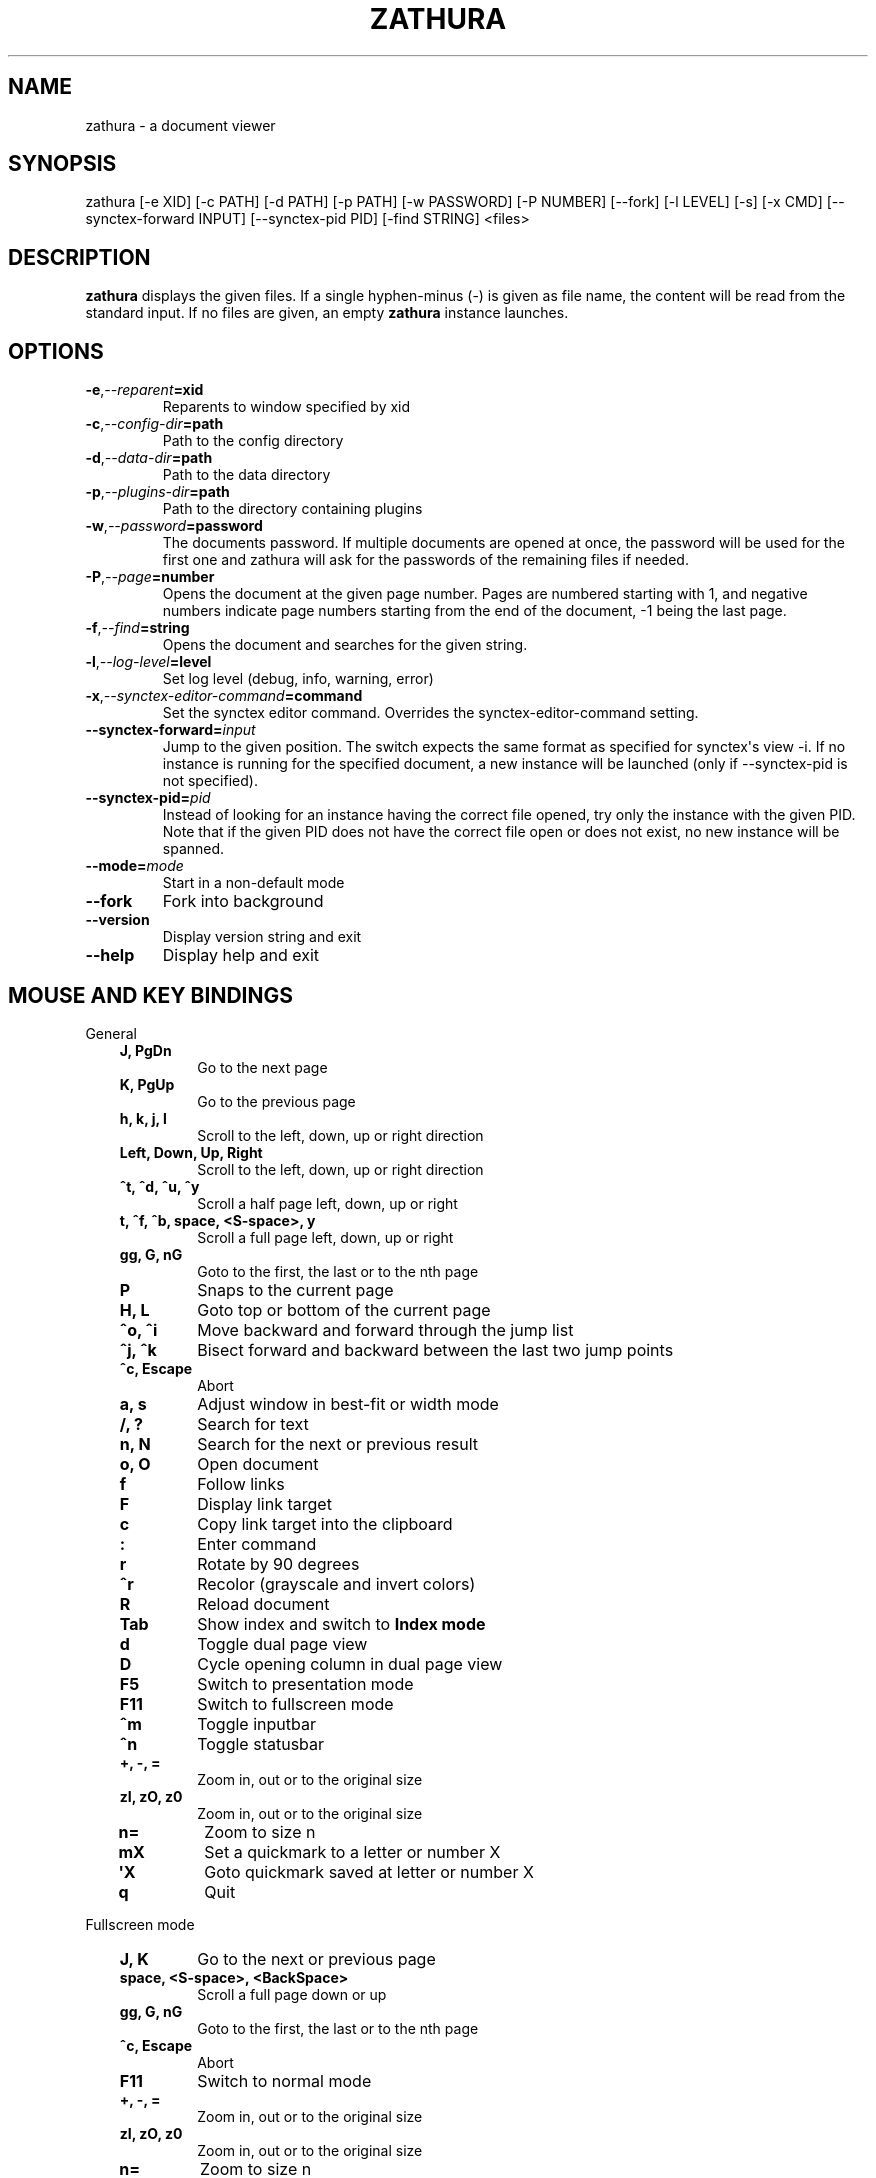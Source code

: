 .\" Man page generated from reStructuredText.
.
.
.nr rst2man-indent-level 0
.
.de1 rstReportMargin
\\$1 \\n[an-margin]
level \\n[rst2man-indent-level]
level margin: \\n[rst2man-indent\\n[rst2man-indent-level]]
-
\\n[rst2man-indent0]
\\n[rst2man-indent1]
\\n[rst2man-indent2]
..
.de1 INDENT
.\" .rstReportMargin pre:
. RS \\$1
. nr rst2man-indent\\n[rst2man-indent-level] \\n[an-margin]
. nr rst2man-indent-level +1
.\" .rstReportMargin post:
..
.de UNINDENT
. RE
.\" indent \\n[an-margin]
.\" old: \\n[rst2man-indent\\n[rst2man-indent-level]]
.nr rst2man-indent-level -1
.\" new: \\n[rst2man-indent\\n[rst2man-indent-level]]
.in \\n[rst2man-indent\\n[rst2man-indent-level]]u
..
.TH "ZATHURA" "1" "2025-09-24" "0.5.13" "zathura"
.SH NAME
zathura \- a document viewer
.SH SYNOPSIS
.sp
zathura [\-e XID] [\-c PATH] [\-d PATH] [\-p PATH] [\-w PASSWORD] [\-P NUMBER]
[\-\-fork] [\-l LEVEL] [\-s] [\-x CMD] [\-\-synctex\-forward INPUT] [\-\-synctex\-pid PID]
[\-find STRING]
<files>
.SH DESCRIPTION
.sp
\fBzathura\fP displays the given files. If a single hyphen\-minus (\-) is given as
file name, the content will be read from the standard input. If no files are
given, an empty \fBzathura\fP instance launches.
.SH OPTIONS
.INDENT 0.0
.TP
.BI \-e\fP,\fB  \-\-reparent\fB= xid
Reparents to window specified by xid
.TP
.BI \-c\fP,\fB  \-\-config\-dir\fB= path
Path to the config directory
.TP
.BI \-d\fP,\fB  \-\-data\-dir\fB= path
Path to the data directory
.TP
.BI \-p\fP,\fB  \-\-plugins\-dir\fB= path
Path to the directory containing plugins
.TP
.BI \-w\fP,\fB  \-\-password\fB= password
The documents password. If multiple documents are opened at once, the
password will be used for the first one and zathura will ask for the
passwords of the remaining files if needed.
.TP
.BI \-P\fP,\fB  \-\-page\fB= number
Opens the document at the given page number. Pages are numbered starting
with 1, and negative numbers indicate page numbers starting from the end
of the document, \-1 being the last page.
.TP
.BI \-f\fP,\fB  \-\-find\fB= string
Opens the document and searches for the given string.
.TP
.BI \-l\fP,\fB  \-\-log\-level\fB= level
Set log level (debug, info, warning, error)
.TP
.BI \-x\fP,\fB  \-\-synctex\-editor\-command\fB= command
Set the synctex editor command. Overrides the synctex\-editor\-command setting.
.TP
.BI \-\-synctex\-forward\fB= input
Jump to the given position. The switch expects the same format as specified
for synctex\(aqs view \-i. If no instance is running for the specified document,
a new instance will be launched (only if \-\-synctex\-pid is not specified).
.TP
.BI \-\-synctex\-pid\fB= pid
Instead of looking for an instance having the correct file opened, try only
the instance with the given PID. Note that if the given PID does not have the
correct file open or does not exist, no new instance will be spanned.
.TP
.BI \-\-mode\fB= mode
Start in a non\-default mode
.TP
.B  \-\-fork
Fork into background
.TP
.B  \-\-version
Display version string and exit
.TP
.B  \-\-help
Display help and exit
.UNINDENT
.SH MOUSE AND KEY BINDINGS
.sp
General
.INDENT 0.0
.INDENT 3.5
.INDENT 0.0
.TP
.B J, PgDn
Go to the next page
.TP
.B K, PgUp
Go to the previous page
.TP
.B h, k, j, l
Scroll to the left, down, up or right direction
.TP
.B Left, Down, Up, Right
Scroll to the left, down, up or right direction
.TP
.B ^t, ^d, ^u, ^y
Scroll a half page left, down, up or right
.TP
.B t, ^f, ^b, space, <S\-space>, y
Scroll a full page left, down, up or right
.TP
.B gg, G, nG
Goto to the first, the last or to the nth page
.TP
.B P
Snaps to the current page
.TP
.B H, L
Goto top or bottom of the current page
.TP
.B ^o, ^i
Move backward and forward through the jump list
.TP
.B ^j, ^k
Bisect forward and backward between the last two jump points
.TP
.B ^c, Escape
Abort
.TP
.B a, s
Adjust window in best\-fit or width mode
.TP
.B /, ?
Search for text
.TP
.B n, N
Search for the next or previous result
.TP
.B o, O
Open document
.TP
.B f
Follow links
.TP
.B F
Display link target
.TP
.B c
Copy link target into the clipboard
.TP
.B :
Enter command
.TP
.B r
Rotate by 90 degrees
.TP
.B ^r
Recolor (grayscale and invert colors)
.TP
.B R
Reload document
.TP
.B Tab
Show index and switch to \fBIndex mode\fP
.TP
.B d
Toggle dual page view
.TP
.B D
Cycle opening column in dual page view
.TP
.B F5
Switch to presentation mode
.TP
.B F11
Switch to fullscreen mode
.TP
.B ^m
Toggle inputbar
.TP
.B ^n
Toggle statusbar
.TP
.B +, \-, =
Zoom in, out or to the original size
.TP
.B zI, zO, z0
Zoom in, out or to the original size
.TP
.B n=
Zoom to size n
.TP
.B mX
Set a quickmark to a letter or number X
.TP
.B \(aqX
Goto quickmark saved at letter or number X
.TP
.B q
Quit
.UNINDENT
.UNINDENT
.UNINDENT
.sp
Fullscreen mode
.INDENT 0.0
.INDENT 3.5
.INDENT 0.0
.TP
.B J, K
Go to the next or previous page
.TP
.B space, <S\-space>, <BackSpace>
Scroll a full page down or up
.TP
.B gg, G, nG
Goto to the first, the last or to the nth page
.TP
.B ^c, Escape
Abort
.TP
.B F11
Switch to normal mode
.TP
.B +, \-, =
Zoom in, out or to the original size
.TP
.B zI, zO, z0
Zoom in, out or to the original size
.TP
.B n=
Zoom to size n
.TP
.B q
Quit
.UNINDENT
.UNINDENT
.UNINDENT
.sp
Presentation mode
.INDENT 0.0
.INDENT 3.5
.INDENT 0.0
.TP
.B space, <S\-space>, <BackSpace>
Scroll a full page down or up
.TP
.B ^c, Escape
Abort
.TP
.B F5
Switch to normal mode
.TP
.B q
Quit
.UNINDENT
.UNINDENT
.UNINDENT
.sp
Index mode
.INDENT 0.0
.INDENT 3.5
.INDENT 0.0
.TP
.B k, j
Move to upper or lower entry
.TP
.B Up, Down
Move to upper or lower entry
.TP
.B ^u, ^d
Scroll and move up or down by half a screen
.TP
.B l, Right, zo
Expand entry
.TP
.B zO
Expand entry recursively
.TP
.B L, zR
Expand all entries
.TP
.B h, Left, zc
Collapse entry
.TP
.B zC
Collapse entry recursively
.TP
.B H, zM
Collapse all entries
.TP
.B space, Return, ^j
Select and open entry
.TP
.B gg, G
Goto to the first or last entry
.TP
.B Tab, Escape, ^[, ^c
Hide index and switch to normal mode
.UNINDENT
.UNINDENT
.UNINDENT
.sp
Mouse bindings
.INDENT 0.0
.INDENT 3.5
.INDENT 0.0
.TP
.B Scroll
Scroll up or down
.TP
.B ^Scroll
Zoom in or out
.TP
.B Drag Button2 (middle button drag)
Pan the document
.TP
.B Button1 (left click)
Follow link
.TP
.B Drag Button1
Select text
.TP
.B Drag S\-Button1
Highlight region
.TP
.B Button3 (right click)
Open popup menu to copy/save image
(activates for images recognized by \fBexport\fP command)
.UNINDENT
.UNINDENT
.UNINDENT
.SH COMMANDS
.INDENT 0.0
.TP
.B bmark
Save a bookmark.
.TP
.B bdelete
Delete a bookmark.
.TP
.B blist
List bookmarks.
.TP
.B bjump
Jump to given bookmark.
.TP
.B jumplist
Show recent jumps in jumplist (by default last 5). Optional argument
specifies number of entries to show. Negative value \(dq\-N\(dq shows all
except the first \(dqN\(dq entries.
.TP
.B mark
Set a quickmark.
.TP
.B delmarks
Delete a quickmark. Abbreviation: \fBdelm\fP\&.
.TP
.B close
Close document.
.TP
.B quit
Quit zathura. Abbreviation: \fBq\fP\&.
.TP
.B exec
Execute an external command. \fB$FILE\fP expands to the current document path,
\fB$PAGE\fP to the current page number, and \fB$DBUS\fP to the bus name of the
D\-Bus interface. Alias: \fB!\fP (space is still needed after).
.TP
.B info
Show document information.
.TP
.B open
Open a document. Abbreviation: \fBo\fP\&.
.TP
.B offset
Set page offset.
.TP
.B print
Print document.
.TP
.B write(!)
Save document (and force overwriting). Alias: \fBsave(!)\fP\&.
.TP
.B export
Export attachments. First argument specifies the attachment identifier
(use completion with \fBTab\fP), second argument gives the target filename
(relative to current working directory).
.TP
.B dump
Write values, descriptions, etc. of all current settings to a file.
.TP
.B source
Source a configuration file. It is possible to change the config directory
by passing an argument.
.TP
.B hlsearch
Highlight current search results.
.TP
.B nohlsearch
Remove highlights of current search results. Abbreviation: \fBnohl\fP\&.
.TP
.B version
Show version information.
.UNINDENT
.SH CONFIGURATION
.sp
The default appearance and behaviour of zathura can be overwritten by modifying
the \fIzathurarc\fP file (default path: ~/.config/zathura/zathurarc). For a detailed
description please consult zathurarc(5).
.SH SYNCTEX SUPPORT
.sp
Both synctex forward and backwards synchronization are supported by zathura, To
enable synctex forward synchronization, please look at the \fI\-\-synctex\-forward\fP
and \fI\-\-synctex\-editor\fP options. zathura will also emit a signal via the D\-Bus
interface. To support synctex backwards synchronization, zathura provides a
D\-Bus interface that can be called by the editor. For convince zathura also
knows how to parse the output of the \fIsynctex view\fP command. It is enough to
pass the arguments to \fIsynctex view\fP\(aqs \fI\-i\fP option to zathura via
\fI\-\-synctex\-forward\fP and zathura will pass the information to the correct
instance.
.sp
For gvim forward and backwards synchronization support can be set up as follows:
First add the following to the vim configuration:
.INDENT 0.0
.INDENT 3.5
.sp
.EX
function! Synctex()
  execute \(dqsilent !zathura \-\-synctex\-forward \(dq . line(\(aq.\(aq) . \(dq:\(dq . col(\(aq.\(aq) . \(dq:\(dq . bufname(\(aq%\(aq) . \(dq \(dq . g:syncpdf
  redraw!
endfunction
map <C\-enter> :call Synctex()<cr>
.EE
.UNINDENT
.UNINDENT
.sp
Then launch \fIzathura\fP with
.INDENT 0.0
.INDENT 3.5
.sp
.EX
zathura \-x \(dqgvim \-\-servername vim \-c \e\(dqlet g:syncpdf=\(aq$1\(aq\e\(dq \-\-remote +%{line} %{input}\(dq $file
.EE
.UNINDENT
.UNINDENT
.sp
Some editors support zathura as viewer out of the box:
.INDENT 0.0
.IP \(bu 2
LaTeXTools for SublimeText
(\X'tty: link https://latextools.readthedocs.io/en/latest/available-viewers/#zathura'\fI\%https://latextools.readthedocs.io/en/latest/available\-viewers/#zathura\fP\X'tty: link')
.IP \(bu 2
LaTeX for Atom (\X'tty: link https://atom.io/packages/latex'\fI\%https://atom.io/packages/latex\fP\X'tty: link')
.UNINDENT
.SH ENVIRONMENT VARIABLES
.INDENT 0.0
.TP
.B ZATHURA_PLUGINS_PATH
Path to the directory containing plugins. This directory is only considered if
no other directory was specified using \-\-plugins\-dir.
.UNINDENT
.SH SANDBOX
.sp
The \fBzathura\-sandbox\fP binary runs \fIzathura\fP with a seccomp and/or landlock
based sandbox enabled. Some features are disabled when using sandbox mode:
.INDENT 0.0
.IP \(bu 2
saving/writing files
.IP \(bu 2
use of input methods like ibus
.IP \(bu 2
printing
.IP \(bu 2
bookmarks and history
.IP \(bu 2
dbus integration
.IP \(bu 2
synctex support
.UNINDENT
.sp
The sandbox mode is still experimental with some libc implementations. The
current supported and tested libc implementations is glibc.
.SH KNOWN BUGS
.sp
If GDK_NATIVE_WINDOWS is enabled you will experience problems with large
documents. In this case zathura might crash or pages cannot be rendered
properly. Disabling GDK_NATIVE_WINDOWS fixes this issue. The same issue may
appear, if overlay\-scrollbar is enabled in GTK_MODULES.
.SH SEE ALSO
.sp
\fIzathurarc(5)\fP
.SH AUTHOR
pwmt.org
.SH COPYRIGHT
2009-2018, pwmt.org
.\" Generated by docutils manpage writer.
.
